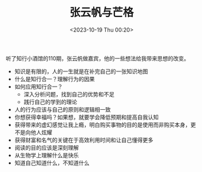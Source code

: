 #+TITLE: 张云帆与芒格
#+DATE: <2023-10-19 Thu 00:20>
#+TAGS[]: 他山之石

听了知行小酒馆的110期，张云帆做嘉宾，他的一些想法给我带来思想的改变。

- 知识是有限的，人的一生就是在补完自己的一张知识地图
- 什么是知行合一？理解行为的因果
- 如何应用知行合一？
  - 深入分析问题，找到自己的优势和不足
  - 践行自己的学到的理论
- 人的行为应该与自己的原则和逻辑相一致
- 你想获得幸福吗？如果想，就要学会降低预期和提高自我认知
- 获得带来的虚幻感觉让我上瘾，明白购买事物的目的是使用而非购买本身，更不是向他人炫耀
- 获得财富和名气的关键在于高效利用时间和让自己懂得更多
- 阅读的目的应该是深刻理解
- 从生物学上理解什么是快乐
- 知道自己知道什么，不知道什么
